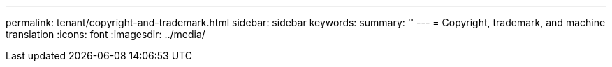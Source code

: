 ---
permalink: tenant/copyright-and-trademark.html
sidebar: sidebar
keywords: 
summary: ''
---
= Copyright, trademark, and machine translation
:icons: font
:imagesdir: ../media/
